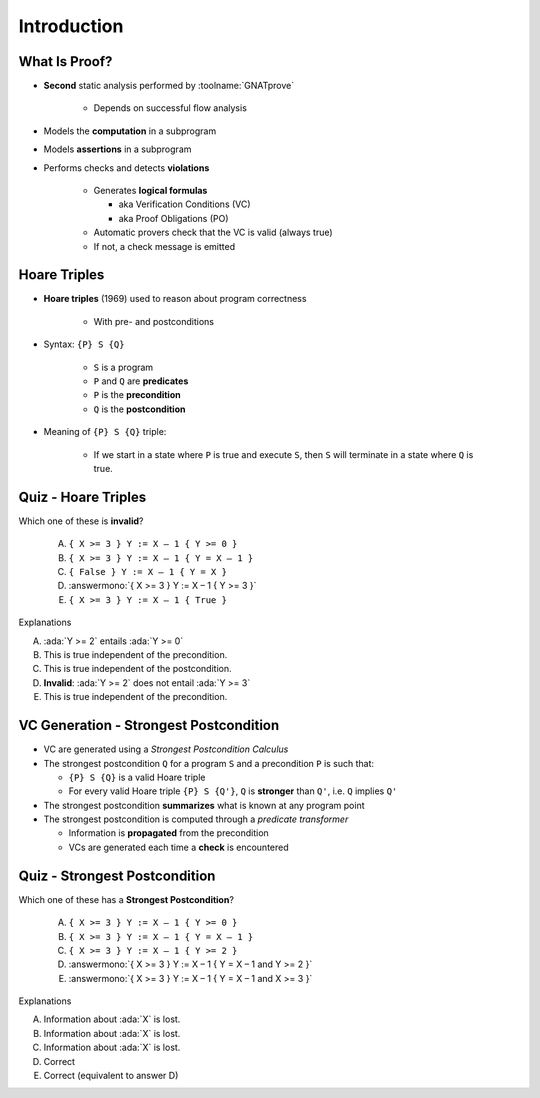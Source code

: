 ==============
Introduction
==============

----------------
What Is Proof?
----------------

* **Second** static analysis performed by :toolname:`GNATprove`

   - Depends on successful flow analysis

* Models the **computation** in a subprogram
* Models **assertions** in a subprogram
* Performs checks and detects **violations**

   - Generates **logical formulas**

     + aka Verification Conditions (VC)
     + aka Proof Obligations (PO)

   - Automatic provers check that the VC is valid (always true)
   - If not, a check message is emitted

---------------
Hoare Triples
---------------

* **Hoare triples** (1969) used to reason about program correctness

   - With pre- and postconditions

* Syntax: ``{P} S {Q}``

   - ``S`` is a program
   - ``P`` and ``Q`` are **predicates**
   - ``P`` is the **precondition**
   - ``Q`` is the **postcondition**

* Meaning of ``{P} S {Q}`` triple:

   - If we start in a state where ``P`` is true and execute ``S``, then ``S``
     will terminate in a state where ``Q`` is true.

----------------------
Quiz - Hoare Triples
----------------------

Which one of these is **invalid**?

   A. ``{ X >= 3 } Y := X – 1 { Y >= 0 }``
   B. ``{ X >= 3 } Y := X – 1 { Y = X – 1 }``
   C. ``{ False } Y := X – 1 { Y = X }``
   D. :answermono:`{ X >= 3 } Y := X – 1 { Y >= 3 }`
   E. ``{ X >= 3 } Y := X – 1 { True }``

.. container:: animate

   Explanations

   A. :ada:`Y >= 2` entails :ada:`Y >= 0`
   B. This is true independent of the precondition.
   C. This is true independent of the postcondition.
   D. **Invalid**: :ada:`Y >= 2` does not entail :ada:`Y >= 3`
   E. This is true independent of the precondition.

-----------------------------------------
VC Generation - Strongest Postcondition
-----------------------------------------

* VC are generated using a *Strongest Postcondition Calculus*
* The strongest postcondition ``Q`` for a program ``S`` and a precondition
  ``P`` is such that:

  - ``{P} S {Q}`` is a valid Hoare triple
  - For every valid Hoare triple ``{P} S {Q'}``, ``Q`` is **stronger** than ``Q'``,
    i.e. ``Q`` implies ``Q'``

* The strongest postcondition **summarizes** what is known at any program point
* The strongest postcondition is computed through a *predicate transformer*

  - Information is **propagated** from the precondition
  - VCs are generated each time a **check** is encountered

--------------------------------
Quiz - Strongest Postcondition
--------------------------------

Which one of these has a **Strongest Postcondition**?

   A. ``{ X >= 3 } Y := X – 1 { Y >= 0 }``
   B. ``{ X >= 3 } Y := X – 1 { Y = X – 1 }``
   C. ``{ X >= 3 } Y := X – 1 { Y >= 2 }``
   D. :answermono:`{ X >= 3 } Y := X – 1 { Y = X – 1 and Y >= 2 }`
   E. :answermono:`{ X >= 3 } Y := X – 1 { Y = X – 1 and X >= 3 }`

.. container:: animate

   Explanations

   A. Information about :ada:`X` is lost.
   B. Information about :ada:`X` is lost.
   C. Information about :ada:`X` is lost.
   D. Correct
   E. Correct (equivalent to answer D)

